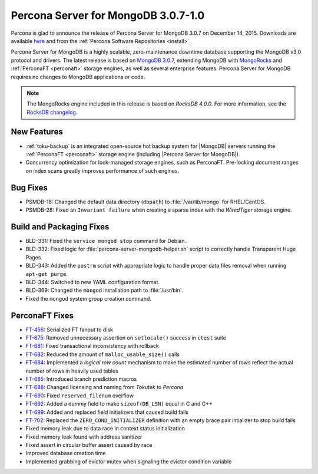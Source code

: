 .. _3.0.7-1.0:

====================================
Percona Server for MongoDB 3.0.7-1.0
====================================

Percona is glad to announce the release of Percona Server for MongoDB 3.0.7 on December 14, 2015. Downloads are available `here <https://www.percona.com/downloads/percona-server-for-mongodb>`_ and from the :ref:`Percona Software Repositories <install>`.

Percona Server for MongoDB is a highly scalable, zero-maintenance downtime database supporting the MongoDB v3.0 protocol and drivers. The latest release is based on `MongoDB 3.0.7 <http://docs.mongodb.org/manual/release-notes/3.0/#oct-13-2015>`_, extending MongoDB with `MongoRocks <http://rocksdb.org>`_ and :ref:`PerconaFT <perconaft>` storage engines, as well as several enterprise features. Percona Server for MongoDB requires no changes to MongoDB applications or code.

.. note:: The MongoRocks engine included in this release is based on *RocksDB 4.0.0*. For more information, see the `RocksDB changelog <https://github.com/facebook/rocksdb/blob/master/HISTORY.md>`_.

New Features
============

* :ref:`toku-backup` is an integrated open-source hot backup system for |MongoDB| servers running the :ref:`PerconaFT <perconaft>` storage engine (including |Percona Server for MongoDB|).

* Concurrency optimization for lock-managed storage engines, such as PerconaFT. Pre-locking document ranges on index scans greatly improves performance of such engines.

Bug Fixes
=========

* PSMDB-18: Changed the default data directory (``dbpath``) to :file:`/var/lib/mongo` for RHEL/CentOS.

* PSMDB-28: Fixed an ``Invariant failure`` when creating a sparse index with the *WiredTiger* storage engine.

Build and Packaging Fixes
=========================

* BLD-331: Fixed the ``service mongod stop`` command for Debian.

* BLD-332: Fixed logic for :file:`percona-server-mongodb-helper.sh` script to correctly handle Transparent Huge Pages.

* BLD-343: Added the ``postrm`` script with appropriate logic to handle proper data files removal when running ``apt-get purge``.

* BLD-344: Switched to new YAML configuration format.

* BLD-369: Changed the ``mongod`` installation path to :file:`/usr/bin`.

* Fixed the ``mongod`` system group creation command.

PerconaFT Fixes
===============

* `FT-456 <https://tokutek.atlassian.net/browse/FT-456>`_: Serialized FT fanout to disk

* `FT-675 <https://tokutek.atlassian.net/browse/FT-675>`_: Removed unnecessary assertion on ``setlocale()`` success in ``ctest`` suite

* `FT-681 <https://tokutek.atlassian.net/browse/FT-681>`_: Fixed transactional inconsistency with rollback

* `FT-682 <https://tokutek.atlassian.net/browse/FT-682>`_: Reduced the amount of ``malloc_usable_size()`` calls

* `FT-684 <https://tokutek.atlassian.net/browse/FT-684>`_: Implemented a *logical row count* mechanism to make the estimated number of rows reflect the actual number of rows in heavily used tables

* `FT-685 <https://tokutek.atlassian.net/browse/FT-685>`_: Introduced branch prediction macros

* `FT-688 <https://tokutek.atlassian.net/browse/FT-688>`_: Changed licensing and naming from *Tokutek* to *Percona*

* `FT-690 <https://tokutek.atlassian.net/browse/FT-690>`_: Fixed ``reserved_filenum`` overflow

* `FT-692 <https://tokutek.atlassian.net/browse/FT-692>`_: Added a dummy field to make ``sizeof(DB_LSN)`` equal in C and C++

* `FT-699 <https://tokutek.atlassian.net/browse/FT-699>`_: Added and replaced field initializers that caused build fails

* `FT-702 <https://tokutek.atlassian.net/browse/FT-702>`_: Replaced the ``ZERO_COND_INITIALIZER`` definition with an empty brace pair intializer to stop build fails

* Fixed memory leak due to data race in context status initialization

* Fixed memory leak found with address sanitizer

* Fixed assert in circular buffer assert caused by race

* Improved database creation time

* Implemented grabbing of evictor mutex when signaling the evictor condition variable
